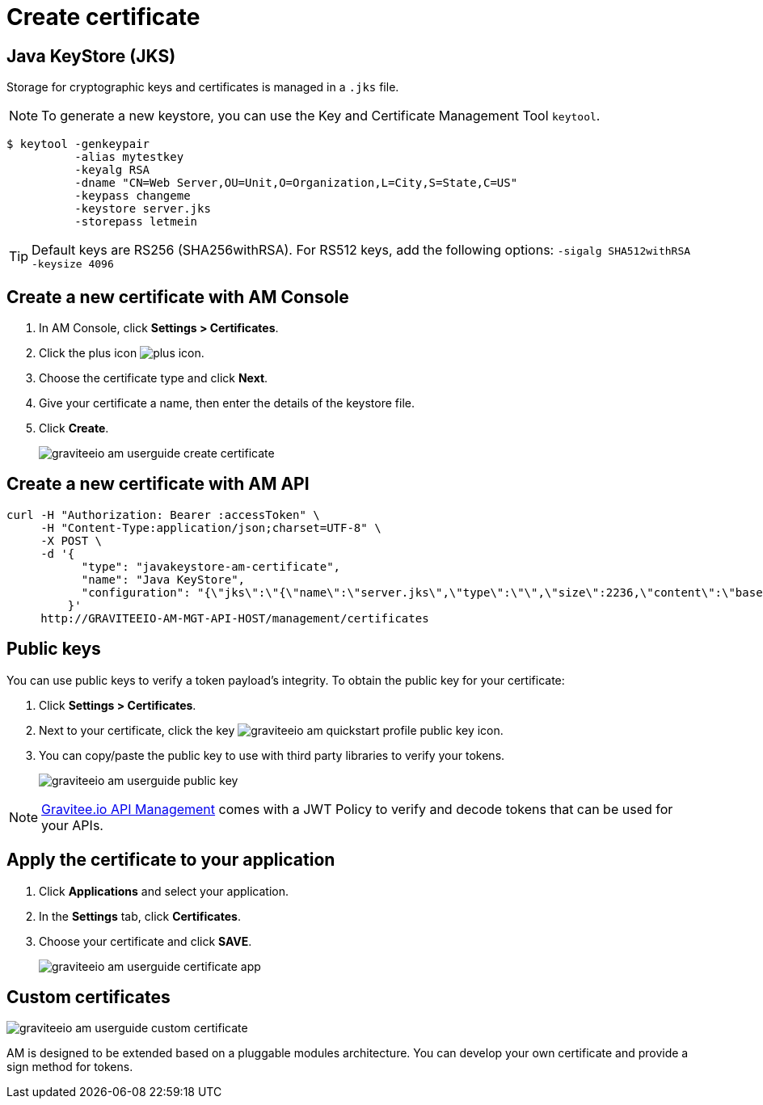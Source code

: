 = Create certificate

== Java KeyStore (JKS)

Storage for cryptographic keys and certificates is managed in a `.jks` file.

NOTE: To generate a new keystore, you can use the Key and Certificate Management Tool `keytool`.

[source]
----
$ keytool -genkeypair
          -alias mytestkey
          -keyalg RSA
          -dname "CN=Web Server,OU=Unit,O=Organization,L=City,S=State,C=US"
          -keypass changeme
          -keystore server.jks
          -storepass letmein
----

TIP: Default keys are RS256 (SHA256withRSA). For RS512 keys, add the following options: `-sigalg SHA512withRSA -keysize 4096`

== Create a new certificate with AM Console

. In AM Console, click *Settings > Certificates*.
. Click the plus icon image:icons/plus-icon.png[role="icon"].
. Choose the certificate type and click *Next*.
. Give your certificate a name, then enter the details of the keystore file.
. Click *Create*.
+
image::am/current/graviteeio-am-userguide-create-certificate.png[]

== Create a new certificate with AM API

[source]
----
curl -H "Authorization: Bearer :accessToken" \
     -H "Content-Type:application/json;charset=UTF-8" \
     -X POST \
     -d '{
           "type": "javakeystore-am-certificate",
           "name": "Java KeyStore",
           "configuration": "{\"jks\":\"{\"name\":\"server.jks\",\"type\":\"\",\"size\":2236,\"content\":\"base64EncodingFile\",\"storepass\":\"letmein\",\"alias\":\"mytestkey\",\"keypass\":\"changeme\"}"
         }'
     http://GRAVITEEIO-AM-MGT-API-HOST/management/certificates
----

== Public keys

You can use public keys to verify a token payload's integrity. To obtain the public key for your certificate:

. Click *Settings > Certificates*.
. Next to your certificate, click the key image:am/current/graviteeio-am-quickstart-profile-public-key.png[role="icon"] icon.
. You can copy/paste the public key to use with third party libraries to verify your tokens.
+
image::am/current/graviteeio-am-userguide-public-key.png[]

NOTE: link:https://www.gravitee.io/products/api-management[Gravitee.io API Management^] comes with a JWT Policy to verify and decode tokens that can be used for your APIs.

== Apply the certificate to your application

. Click *Applications* and select your application.
. In the *Settings* tab, click *Certificates*.
. Choose your certificate and click *SAVE*.
+
image::am/current/graviteeio-am-userguide-certificate-app.png[]

== Custom certificates

image::am/current/graviteeio-am-userguide-custom-certificate.png[]

AM is designed to be extended based on a pluggable modules architecture.
You can develop your own certificate and provide a sign method for tokens.
